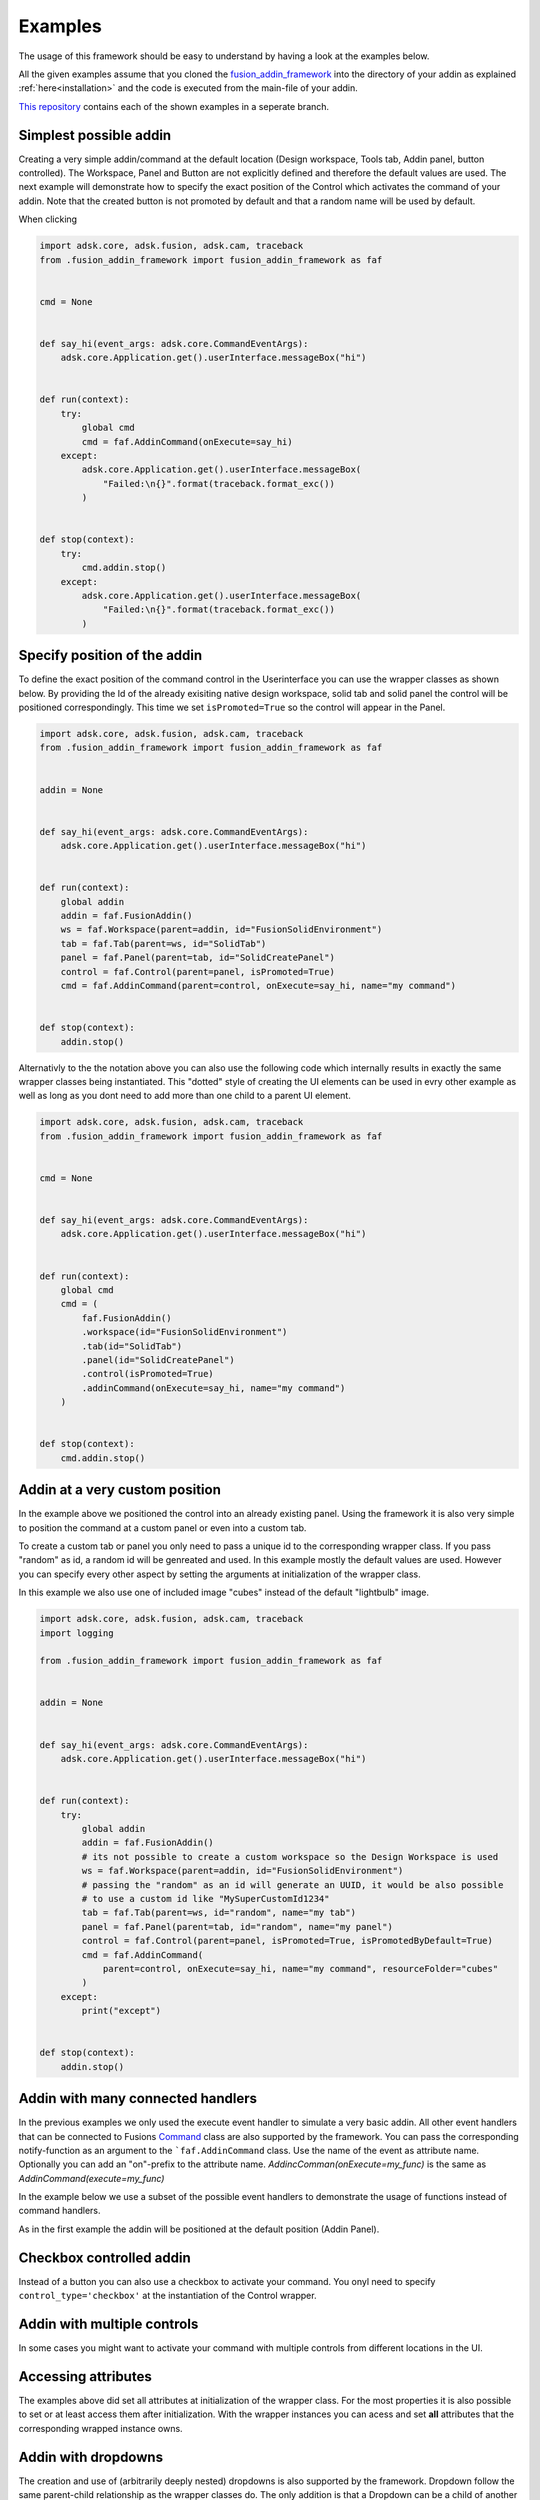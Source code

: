 .. _examples:

Examples
========

The usage of this framework should be easy to understand by having a look at 
the examples below.

All the given examples assume that you cloned the `fusion_addin_framework
<https://github.com/m0dd0/fusion_addin_framework>`_ 
into the directory of your addin as explained :ref:`here<installation>` and the 
code is executed from the main-file of your addin.

`This repository
<https://github.com/m0dd0/SampleFusionAddin>`_ 
contains each of the shown examples in a seperate branch.


Simplest possible addin
-----------------------

Creating a very simple addin/command at the default location 
(Design workspace, Tools tab, Addin panel, button controlled).
The Workspace, Panel and Button are not explicitly defined and therefore the default 
values are used.
The next example will demonstrate how to specify the exact position of the Control
which activates the command of your addin.
Note that the created button is not promoted by default and that a random
name will be used by default.

When clicking 

.. code-block:: python 

    import adsk.core, adsk.fusion, adsk.cam, traceback
    from .fusion_addin_framework import fusion_addin_framework as faf


    cmd = None


    def say_hi(event_args: adsk.core.CommandEventArgs):
        adsk.core.Application.get().userInterface.messageBox("hi")


    def run(context):
        try:
            global cmd
            cmd = faf.AddinCommand(onExecute=say_hi)
        except:
            adsk.core.Application.get().userInterface.messageBox(
                "Failed:\n{}".format(traceback.format_exc())
            )


    def stop(context):
        try:
            cmd.addin.stop()
        except:
            adsk.core.Application.get().userInterface.messageBox(
                "Failed:\n{}".format(traceback.format_exc())
            )

Specify position of the addin
-----------------------------

To define the exact position of the command control in the Userinterface you can 
use the wrapper classes as shown below.
By providing the Id of the already exisiting native design workspace, solid tab and solid panel
the control will be positioned correspondingly.
This time we set ``isPromoted=True`` so the control will appear in the Panel.

.. code-block:: python 

    import adsk.core, adsk.fusion, adsk.cam, traceback
    from .fusion_addin_framework import fusion_addin_framework as faf


    addin = None


    def say_hi(event_args: adsk.core.CommandEventArgs):
        adsk.core.Application.get().userInterface.messageBox("hi")


    def run(context):
        global addin
        addin = faf.FusionAddin()
        ws = faf.Workspace(parent=addin, id="FusionSolidEnvironment")
        tab = faf.Tab(parent=ws, id="SolidTab")
        panel = faf.Panel(parent=tab, id="SolidCreatePanel")
        control = faf.Control(parent=panel, isPromoted=True)
        cmd = faf.AddinCommand(parent=control, onExecute=say_hi, name="my command")


    def stop(context):
        addin.stop()


Alternativly to the the notation above you can also use the following code which
internally results in exactly the same wrapper classes being instantiated.
This "dotted" style of creating the UI elements can be used in evry other example
as well as long as you dont need to add more than one child to a parent UI element.


.. code-block:: python

    import adsk.core, adsk.fusion, adsk.cam, traceback
    from .fusion_addin_framework import fusion_addin_framework as faf


    cmd = None


    def say_hi(event_args: adsk.core.CommandEventArgs):
        adsk.core.Application.get().userInterface.messageBox("hi")


    def run(context):
        global cmd
        cmd = (
            faf.FusionAddin()
            .workspace(id="FusionSolidEnvironment")
            .tab(id="SolidTab")
            .panel(id="SolidCreatePanel")
            .control(isPromoted=True)
            .addinCommand(onExecute=say_hi, name="my command")
        )


    def stop(context):
        cmd.addin.stop()

Addin at a very custom position
-------------------------------
In the example above we positioned the control into an already existing panel.
Using the framework it is also very simple to position the command at a custom
panel or even into a custom tab.

To create a custom tab or panel you only need to pass a unique id to the corresponding
wrapper class. 
If you pass "random" as id, a random id will be genreated and used.
In this example mostly the default values are used. However you can specify every 
other aspect by setting the arguments at initialization of the wrapper class.

In this example we also use one of included image "cubes" instead of the default "lightbulb"
image. 


.. code-block:: python

    import adsk.core, adsk.fusion, adsk.cam, traceback
    import logging

    from .fusion_addin_framework import fusion_addin_framework as faf


    addin = None


    def say_hi(event_args: adsk.core.CommandEventArgs):
        adsk.core.Application.get().userInterface.messageBox("hi")


    def run(context):
        try:
            global addin
            addin = faf.FusionAddin()
            # its not possible to create a custom workspace so the Design Workspace is used
            ws = faf.Workspace(parent=addin, id="FusionSolidEnvironment")
            # passing the "random" as an id will generate an UUID, it would be also possible
            # to use a custom id like "MySuperCustomId1234"
            tab = faf.Tab(parent=ws, id="random", name="my tab")
            panel = faf.Panel(parent=tab, id="random", name="my panel")
            control = faf.Control(parent=panel, isPromoted=True, isPromotedByDefault=True)
            cmd = faf.AddinCommand(
                parent=control, onExecute=say_hi, name="my command", resourceFolder="cubes"
            )
        except:
            print("except")


    def stop(context):
        addin.stop()


Addin with many connected handlers
----------------------------------
In the previous examples we only used the execute event handler to simulate a 
very basic addin.
All other event handlers that can be connected to Fusions `Command
<https://help.autodesk.com/view/fusion360/ENU/?guid=GUID-0550963a-ff63-4183-b0a7-a1bf0c99f821>`_ 
class are also supported by the framework.
You can pass the corresponding notify-function as an argument to the ```faf.AddinCommand`` class.
Use the name of the event as attribute name. Optionally you can add an "on"-prefix 
to the attribute name.
`AddincComman(onExecute=my_func)` is the same as `AddinCommand(execute=my_func)`

In the example below we use a subset of the possible event handlers to demonstrate
the usage of functions instead of command handlers.

As in the first example the addin will be positioned at the default position (Addin Panel).

.. code-block python

    import adsk.core, adsk.fusion, adsk.cam, traceback
    from .fusion_addin_framework import fusion_addin_framework as faf

    cmd = None


    def create_inputs(event_args: adsk.core.CommandCreatedEventArgs):
        event_args.command.commandInputs.addBoolValueInput("boolInputId", "my input", True)


    def say_hi(event_args: adsk.core.CommandEventArgs):
        adsk.core.Application.get().userInterface.messageBox("hi")


    def say_changed(event_args: adsk.core.InputChangedEventArgs):
        adsk.core.Application.get().userInterface.messageBox("input changed")


    def say_by(event_args: adsk.core.CommandCreatedEventArgs):
        adsk.core.Application.get().userInterface.messageBox("by")


    def run(context):
        try:
            global cmd
            cmd = faf.AddinCommand(
                name="my command",
                onExecute=say_hi,
                onCommandCreated=create_inputs,
                onInputChanged=say_changed,
                onDestroy=say_by,
            )
            # it is not necessary to use the "on"-prefix, the code below is equivalent
            # cmd = faf.AddinCommand(
            #     name="my command",
            #     execute=say_hi,
            #     commandCreated=create_inputs,
            #     inputChanged=say_changed,
            #     destroy=say_by,
            # )

        except:
            adsk.core.Application.get().userInterface.messageBox(
                "Failed:\n{}".format(traceback.format_exc())
            )


    def stop(context):
        try:
            cmd.addin.stop()
        except:
            adsk.core.Application.get().userInterface.messageBox(
                "Failed:\n{}".format(traceback.format_exc())
            )



Checkbox controlled addin
-------------------------
Instead of a button you can also use a checkbox to activate your command.
You onyl need to specify ``control_type='checkbox'`` at the instantiation of the 
Control wrapper.

.. code-block python

    import adsk.core, adsk.fusion, adsk.cam, traceback
    from .fusion_addin_framework import fusion_addin_framework as faf


    addin = None


    def say_hi(even_args: adsk.core.CommandEventArgs):
        adsk.core.Application.get().userInterface.messageBox("hi")


    def run(context):
        try:
            global addin
            addin = faf.FusionAddin()
            workspace = faf.Workspace(addin)
            tab = faf.Tab(workspace, id="ToolsTab")
            panel = faf.Panel(tab, id="SolidScriptsAddinsPanel")
            # use a checkbox instead of a button
            control = faf.Control(panel, controlType="checkbox")
            cmd = faf.AddinCommand(control, name="my checkbox command", execute=say_hi)
        except:
            adsk.core.Application.get().userInterface.messageBox(
                "Failed:\n{}".format(traceback.format_exc())
            )


    def stop(context):
        try:
            addin.stop()
        except:
            adsk.core.Application.get().userInterface.messageBox(
                "Failed:\n{}".format(traceback.format_exc())
            )


Addin with multiple controls
----------------------------
In some cases you might want to activate your command with multiple controls from
different locations in the UI.

.. code-block python

    import adsk.core, adsk.fusion, adsk.cam, traceback
    from .fusion_addin_framework import fusion_addin_framework as faf

    addin = None


    def say_hi(event_args: adsk.core.CommandEventArgs):
        adsk.core.Application.get().userInterface.messageBox("hi")


    def run(context):
        global addin
        addin = faf.FusionAddin()
        ws = faf.Workspace(parent=addin, id="FusionSolidEnvironment")

        solid_tab = faf.Tab(parent=ws, id="SolidTab")
        tools_tab = faf.Tab(parent=ws, id="ToolsTab")

        solid_panel = faf.Panel(parent=solid_tab, id="SolidCreatePanel")
        addin_panel = faf.Panel(parent=tools_tab, id="SolidScriptsAddinsPanel")

        control_1 = faf.Control(parent=solid_panel, isPromoted=True)
        control_2 = faf.Control(parent=addin_panel, isPromoted=True)

        # this command has two parental controls and can therfore be acticated from
        # different postions in the UI
        cmd = faf.AddinCommand(
            parent=[control_1, control_2], onExecute=say_hi, name="my command"
        )


    def stop(context):
        addin.stop()


Accessing attributes
--------------------
The examples above did set all attributes at initialization of the wrapper class.
For the most properties it is also possible to set or at least access them after 
initialization.
With the wrapper instances you can acess and set **all** attributes that the corresponding
wrapped instance owns.   

.. code-block python

    import adsk.core, adsk.fusion, adsk.cam, traceback
    from .fusion_addin_framework import fusion_addin_framework as faf

    addin = None


    def say_hi(event_args: adsk.core.CommandEventArgs):
        adsk.core.Application.get().userInterface.messageBox("hi")


    def run(context):
        global addin
        addin = faf.FusionAddin()

        # access the attributes and methods of the workspace instance
        ws = faf.Workspace(parent=addin, id="FusionSolidEnvironment")
        print(ws.parent)
        print(ws.addin)
        print(ws.isActive)
        print(ws.name)
        print(ws.objectType)
        print(ws.productType)
        print(ws.resourceFolder)
        print(ws.toolClipFilename)
        ws.activate()
        # ...

        tab = faf.Tab(parent=ws, id="SolidTab")
        print(tab.parent)
        print(tab.id)
        print(tab.index)
        print(tab.isActive)
        print(tab.name)
        print(tab.objectType)
        tab.activate()
        # ...

        panel = faf.Panel(parent=tab, id="SolidCreatePanel")
        print(panel.parent)
        print(panel.controls)
        print(panel.id)
        print(panel.isValid)
        print(panel.isVisible)
        print(panel.name)
        print(panel.indexWithinTab("SolidTab"))
        # ...

        button = faf.Control(parent=panel, isPromoted=True)
        print(button.parent)
        print(button.commandDefinition)
        print(button.id)
        print(button.isPromoted)
        button.isPromoted = False
        button.isPromotedByDefault = False
        print(button.isVisible)
        print(button.objectType)
        print(button.parent)
        # ...

        cmd = faf.AddinCommand(parent=button, onExecute=say_hi, name="my command")
        print(cmd.parent)
        print(cmd.controlDefinition)
        print(cmd.isVisible)
        print(cmd.id)
        print(cmd.isNative)
        print(cmd.resourceFolder)
        # ...


    def stop(context):
        addin.stop()


Addin with dropdowns
--------------------
The creation and use of (arbitrarily deeply nested) dropdowns is also supported by the 
framework.
Dropdown follow the same parent-child relationship as the wrapper classes do.
The only addition is that a Dropdown can be a child of another dropdown instance.

.. code-block python

    import adsk.core, adsk.fusion, adsk.cam, traceback
    from .fusion_addin_framework import fusion_addin_framework as faf

    cmd = None


    def say_hi(event_args: adsk.core.CommandEventArgs):
        adsk.core.Application.get().userInterface.messageBox("hi")


    def run(context):
        try:
            global cmd
            cmd = (
                faf.Workspace()
                .tab()
                .panel()
                .dropdown()
                .dropdown()
                .dropdown()
                .dropdown()
                .control()
                .addinCommand(execute=say_hi)
            )
        except:
            adsk.core.Application.get().userInterface.messageBox(
                "Failed:\n{}".format(traceback.format_exc())
            )


    def stop(context):
        try:
            cmd.addin.stop()
        except:
            adsk.core.Application.get().userInterface.messageBox(
                "Failed:\n{}".format(traceback.format_exc())
            )


Using the module logger
-----------------------
The frameworks contains its own logger which logs different informations about the 
creation of commands and the execution of handlers.
These information can be very useful when you are debugging your addin.
The example below shows how to use the logger.


.. code-block python

    import adsk.core, adsk.fusion, adsk.cam, traceback
    from .fusion_addin_framework import fusion_addin_framework as faf

    import logging

    addin = None


    def say_hi(event_args: adsk.core.CommandEventArgs):
        adsk.core.Application.get().userInterface.messageBox("hi")


    def run(context):
        logger = logging.getLogger(faf.__name__)
        logger.setLevel(logging.DEBUG)
        stream_handler = logging.StreamHandler()
        logger.addHandler(stream_handler)
        palette_handler = faf.utils.TextPaletteLoggingHandler()
        logger.addHandler(palette_handler)

        # alternativly you can use this utiltiy function
        # faf.utils.create_logger(
        #     faf.__name__,
        #     [logging.StreamHandler(), faf.utils.TextPaletteLoggingHandler()],
        # )

        global addin
        addin = faf.FusionAddin()
        ws = faf.Workspace(parent=addin, id="FusionSolidEnvironment")
        tab = faf.Tab(parent=ws, id="SolidTab")
        panel = faf.Panel(parent=tab, id="SolidCreatePanel")
        control = faf.Control(parent=panel, isPromoted=True)
        cmd = faf.AddinCommand(parent=control, onExecute=say_hi, name="my command")


    def stop(context):
        addin.stop()


